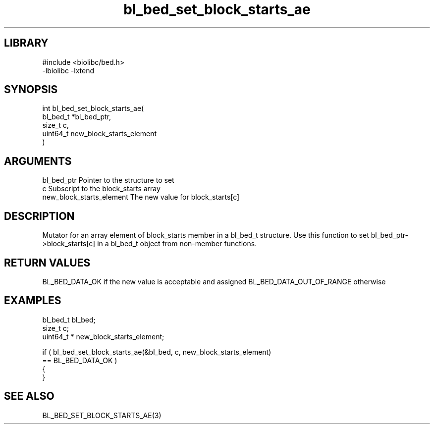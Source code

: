\" Generated by c2man from bl_bed_set_block_starts_ae.c
.TH bl_bed_set_block_starts_ae 3

.SH LIBRARY
\" Indicate #includes, library name, -L and -l flags
.nf
.na
#include <biolibc/bed.h>
-lbiolibc -lxtend
.ad
.fi

\" Convention:
\" Underline anything that is typed verbatim - commands, etc.
.SH SYNOPSIS
.PP
.nf
.na
int     bl_bed_set_block_starts_ae(
            bl_bed_t *bl_bed_ptr,
            size_t c,
            uint64_t  new_block_starts_element
            )
.ad
.fi

.SH ARGUMENTS
.nf
.na
bl_bed_ptr      Pointer to the structure to set
c               Subscript to the block_starts array
new_block_starts_element The new value for block_starts[c]
.ad
.fi

.SH DESCRIPTION

Mutator for an array element of block_starts member in a bl_bed_t
structure. Use this function to set bl_bed_ptr->block_starts[c]
in a bl_bed_t object from non-member functions.

.SH RETURN VALUES

BL_BED_DATA_OK if the new value is acceptable and assigned
BL_BED_DATA_OUT_OF_RANGE otherwise

.SH EXAMPLES
.nf
.na

bl_bed_t        bl_bed;
size_t          c;
uint64_t *      new_block_starts_element;

if ( bl_bed_set_block_starts_ae(&bl_bed, c, new_block_starts_element)
        == BL_BED_DATA_OK )
{
}
.ad
.fi

.SH SEE ALSO

BL_BED_SET_BLOCK_STARTS_AE(3)

